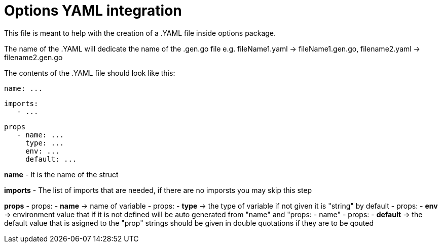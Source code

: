 # Options YAML integration

This file is meant to help with the creation of a .YAML file inside options package.

The name of the .YAML will dedicate the name of the .gen.go file e.g. fileName1.yaml -> fileName1.gen.go, filename2.yaml -> filename2.gen.go

The contents of the .YAML file should look like this:

   name: ...

   imports: 
      - ...

   props
      - name: ...
        type: ...
        env: ...
        default: ...
      


**name**
   - It is the name of the struct

**imports** 
   - The list of imports that are needed, if there are no imporsts you may skip this step

**props**
   - props: - *name* -> name of variable
   - props: - *type* -> the type of variable if not given it is "string" by default
   - props: - *env* -> environment value that if it is not defined will be auto generated from "name" and "props: - name"
   - props: - *default* -> the default value that is asigned to the "prop" strings should be given in double quotations if they are to be qouted
